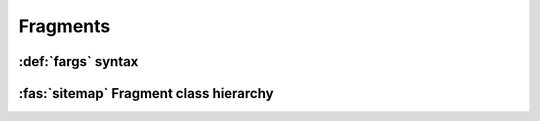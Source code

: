 .. _guide.text-fragments:

########################
Fragments
########################



.. _guide.fargs:

===================================
:def:`fargs` syntax
===================================

.. todo ::

   @TODO


.. _guide.text_class_diagram:

==========================================
:fas:`sitemap` Fragment class hierarchy
==========================================

.. inheritance-diagram:: pytermor.text
   :parts: 1
   :top-classes:         pytermor.text.IRenderable
   :caption:             `IRenderable` inheritance diagram
